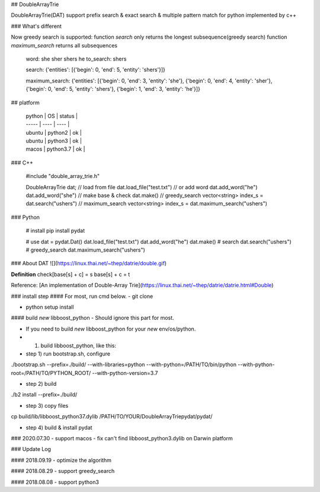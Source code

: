 ## DoubleArrayTrie

DoubleArrayTrie(DAT) support prefix search & exact search & multiple pattern match for python implemented by c++

### What's different

Now greedy search is supported:  
function `search` only returns the longest subsequence(greedy search)
function `maximum_search` returns all subsequences  

    
    word: she sher shers he
    to_search: shers
    
    search: 
    {'entities': [{'begin': 0, 'end': 5, 'entity': 'shers'}]}
    
    maximum_search: 
    {'entities': [{'begin': 0, 'end': 3, 'entity': 'she'}, {'begin': 0, 'end': 4, 'entity': 'sher'}, {'begin': 0, 'end': 5, 'entity': 'shers'}, {'begin': 1, 'end': 3, 'entity': 'he'}]}

## platform

  | python | OS | status |
  | ----- | ---- | ---- |
  | ubuntu | python2 | ok |
  | ubuntu | python3 | ok |
  | macos | python3.7 | ok |


### C++

    #include "double_array_trie.h"
    
    DoubleArrayTrie dat;
    // load from file
    dat.load_file("test.txt")
    // or add word
    dat.add_word("he")
    dat.add_word("she")
    // make base & check
    dat.make()
    // greedy_search
    vector<string> index_s = dat.search("ushers")
    // maximum_search
    vector<string> index_s = dat.maximum_search("ushers")

### Python

    # install 
    pip install pydat

    # use
    dat = pydat.Dat()
    dat.load_file("test.txt")
    dat.add_word("he")
    dat.make()
    # search
    dat.search("ushers")
    # greedy_search
    dat.maximum_search("ushers")


### About DAT
![](https://linux.thai.net/~thep/datrie/double.gif)

**Definition**  
check[base[s] + c] = s  
base[s] + c = t  


Reference: [An implementation of Double-Array Trie](https://linux.thai.net/~thep/datrie/datrie.html#Double)

### install step
#### For most, run cmd below.
- git clone

- python setup install

#### build `new` libboost_python
- Should ignore this part for most.

- If you need to build `new` libboost_python for your `new` env/os/python.

- 1. build libboost_python, like this:

- step 1) run bootstrap.sh, configure

./bootstrap.sh \
--prefix=./build/ \
--with-libraries=python \
--with-python=/PATH/TO/bin/python \
--with-python-root=/PATH/TO/PYTHON_ROOT/ \
--with-python-version=3.7

- step 2) build

./b2 install --prefix=./build/

- step 3) copy files

cp build/lib/libboost_python37.dylib /PATH/TO/YOUR/DoubleArrayTriepydat/pydat/

- step 4) build & install pydat


### 2020.07.30
- support macos
- fix can't find libboost_python3.dylib on Darwin platform

### Update Log

#### 2018.09.19
- optimize the algorithm

#### 2018.08.29
- support greedy_search

#### 2018.08.08 
- support python3